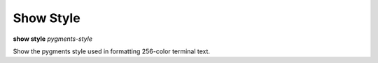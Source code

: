 .. index:: show_style
.. _show_style:

Show Style
---------
**show style** *pygments-style*

Show the pygments style used in formatting 256-color terminal text.

.. seealso::

   :ref:`set style <set_style>` and :ref:`show highlight <show_highlight>`
